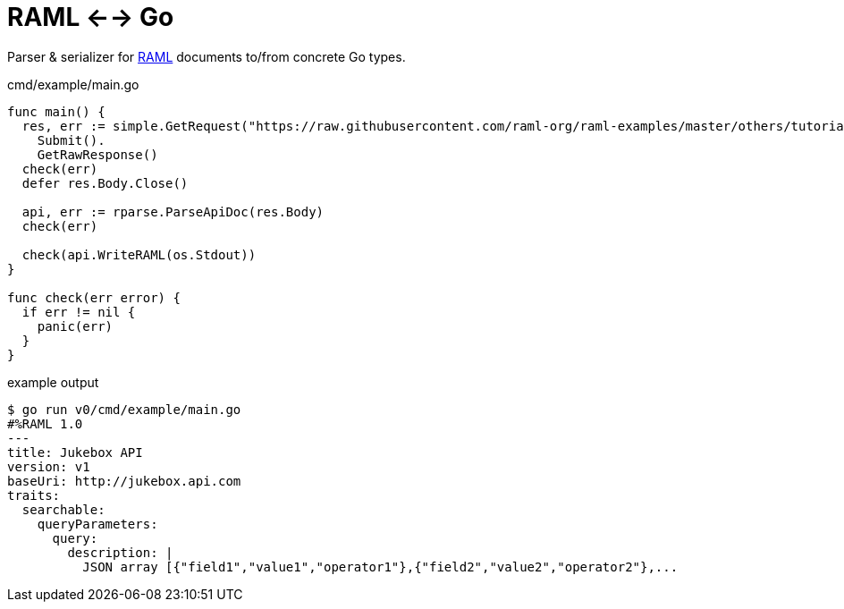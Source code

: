 = RAML <--> Go

Parser & serializer for https://raml.org/[RAML] documents to/from concrete Go
types.

.cmd/example/main.go
[source, go]
----
func main() {
  res, err := simple.GetRequest("https://raw.githubusercontent.com/raml-org/raml-examples/master/others/tutorial-jukebox-api/jukebox-api.raml").
    Submit().
    GetRawResponse()
  check(err)
  defer res.Body.Close()

  api, err := rparse.ParseApiDoc(res.Body)
  check(err)

  check(api.WriteRAML(os.Stdout))
}

func check(err error) {
  if err != nil {
    panic(err)
  }
}
----

.example output
[source, sh-session]
----
$ go run v0/cmd/example/main.go
#%RAML 1.0
---
title: Jukebox API
version: v1
baseUri: http://jukebox.api.com
traits:
  searchable:
    queryParameters:
      query:
        description: |
          JSON array [{"field1","value1","operator1"},{"field2","value2","operator2"},...
----
